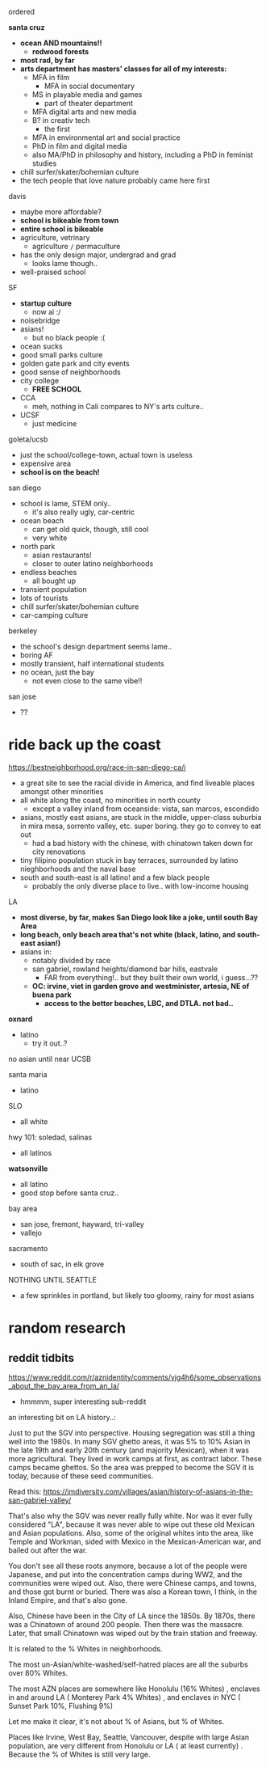 
ordered

*santa cruz*
  - *ocean AND mountains!!*
    - *redwood forests*
  - *most rad, by far*
  - *arts department has masters' classes for all of my interests:*
    - MFA in film
      - MFA in social documentary
    - MS in playable media and games
      - part of theater department
    - MFA digital arts and new media
    - B? in creativ tech
      - the first
    - MFA in environmental art and social practice
    - PhD in film and digital media
    - also MA/PhD in philosophy and history, including a PhD in feminist studies
  - chill surfer/skater/bohemian culture
  - the tech people that love nature probably came here first
    
davis
  - maybe more affordable?
  - *school is bikeable from town*
  - *entire school is bikeable*
  - agriculture, vetrinary
    - agriculture =/= permaculture
  - has the only design major, undergrad and grad
    - looks lame though..
  - well-praised school

SF
  - *startup culture*
    - now ai :/
  - noisebridge
  - asians!
    - but no black people :(
  - ocean sucks
  - good small parks culture
  - golden gate park and city events
  - good sense of neighborhoods
  - city college
    - *FREE SCHOOL*
  - CCA
    - meh, nothing in Cali compares to NY's arts culture..
  - UCSF
    - just medicine
      
  goleta/ucsb
  - just the school/college-town, actual town is useless
  - expensive area
  - *school is on the beach!*
    
san diego
  - school is lame, STEM only..
    - it's also really ugly, car-centric
  - ocean beach
    - can get old quick, though, still cool
    - very white
  - north park
    - asian restaurants!
    - closer to outer latino neighborhoods
  - endless beaches
    - all bought up
  - transient population
  - lots of tourists
  - chill surfer/skater/bohemian culture
  - car-camping culture

berkeley
  - the school's design department seems lame..
  - boring AF
  - mostly transient, half international students
  - no ocean, just the bay
    - not even close to the same vibe!!
    
san jose
  - ??


 
* ride back up the coast
https://bestneighborhood.org/race-in-san-diego-ca/i
  - a great site to see the racial divide in America, and find liveable places amongst other minorities
  - all white along the coast, no minorities in north county
    - except a valley inland from oceanside: vista, san marcos, escondido
  - asians, mostly east asians, are stuck in the middle, upper-class suburbia in mira mesa, sorrento valley, etc. super boring. they go to convey to eat out
      - had a bad history with the chinese, with chinatown taken down for city renovations
  - tiny filipino population stuck in bay terraces, surrounded by latino nieghborhoods and the naval base
  - south and south-east is all latino! and a few black people
    - probably the only diverse place to live.. with low-income housing

LA
  - *most diverse, by far, makes San Diego look like a joke, until south Bay Area*
  - *long beach, only beach area that's not white (black, latino, and south-east asian!)*
  - asians in:
    - notably divided by race
    - san gabriel, rowland heights/diamond bar hills, eastvale
      - FAR from everything!.. but they built their own world, i guess...??
    - *OC: irvine, viet in garden grove and westminister, artesia, NE of buena park*
      - *access to the better beaches, LBC, and DTLA. not bad..*

*oxnard*
  - latino
    - try it out..?

no asian until near UCSB

santa maria
  - latino

SLO
  - all white

hwy 101: soledad, salinas
  - all latinos

*watsonville*
  - all latino
  - good stop before santa cruz..

bay area
  - san jose, fremont, hayward, tri-valley
  - vallejo

sacramento
  - south of sac, in elk grove

NOTHING UNTIL SEATTLE
  - a few sprinkles in portland, but likely too gloomy, rainy for most asians






* random research


** reddit tidbits
https://www.reddit.com/r/aznidentity/comments/vjg4h6/some_observations_about_the_bay_area_from_an_la/
  - hmmmm, super interesting sub-reddit


an interesting bit on LA history..:

Just to put the SGV into perspective. Housing segregation was still a thing well into the 1980s. In many SGV ghetto areas, it was 5% to 10% Asian in the late 19th and early 20th century (and majority Mexican), when it was more agricultural. They lived in work camps at first, as contract labor. These camps became ghettos. So the area was prepped to become the SGV it is today, because of these seed communities.

Read this: https://imdiversity.com/villages/asian/history-of-asians-in-the-san-gabriel-valley/

That's also why the SGV was never really fully white. Nor was it ever fully considered "LA", because it was never able to wipe out these old Mexican and Asian populations. Also, some of the original whites into the area, like Temple and Workman, sided with Mexico in the Mexican-American war, and bailed out after the war.

You don't see all these roots anymore, because a lot of the people were Japanese, and put into the concentration camps during WW2, and the communities were wiped out. Also, there were Chinese camps, and towns, and those got burnt or buried. There was also a Korean town, I think, in the Inland Empire, and that's also gone.

Also, Chinese have been in the City of LA since the 1850s. By 1870s, there was a Chinatown of around 200 people. Then there was the massacre. Later, that small Chinatown was wiped out by the train station and freeway.





It is related to the % Whites in neighborhoods.

The most un-Asian/white-washed/self-hatred places are all the suburbs over 80% Whites.

The most AZN places are somewhere like Honolulu (16% Whites) , enclaves in and around LA ( Monterey Park 4% Whites) , and enclaves in NYC ( Sunset Park 10%, Flushing 9%)

Let me make it clear, it's not about % of Asians, but % of Whites.

Places like Irvine, West Bay, Seattle, Vancouver, despite with large Asian population, are very different from Honolulu or LA ( at least currently) . Because the % of Whites is still very large.
